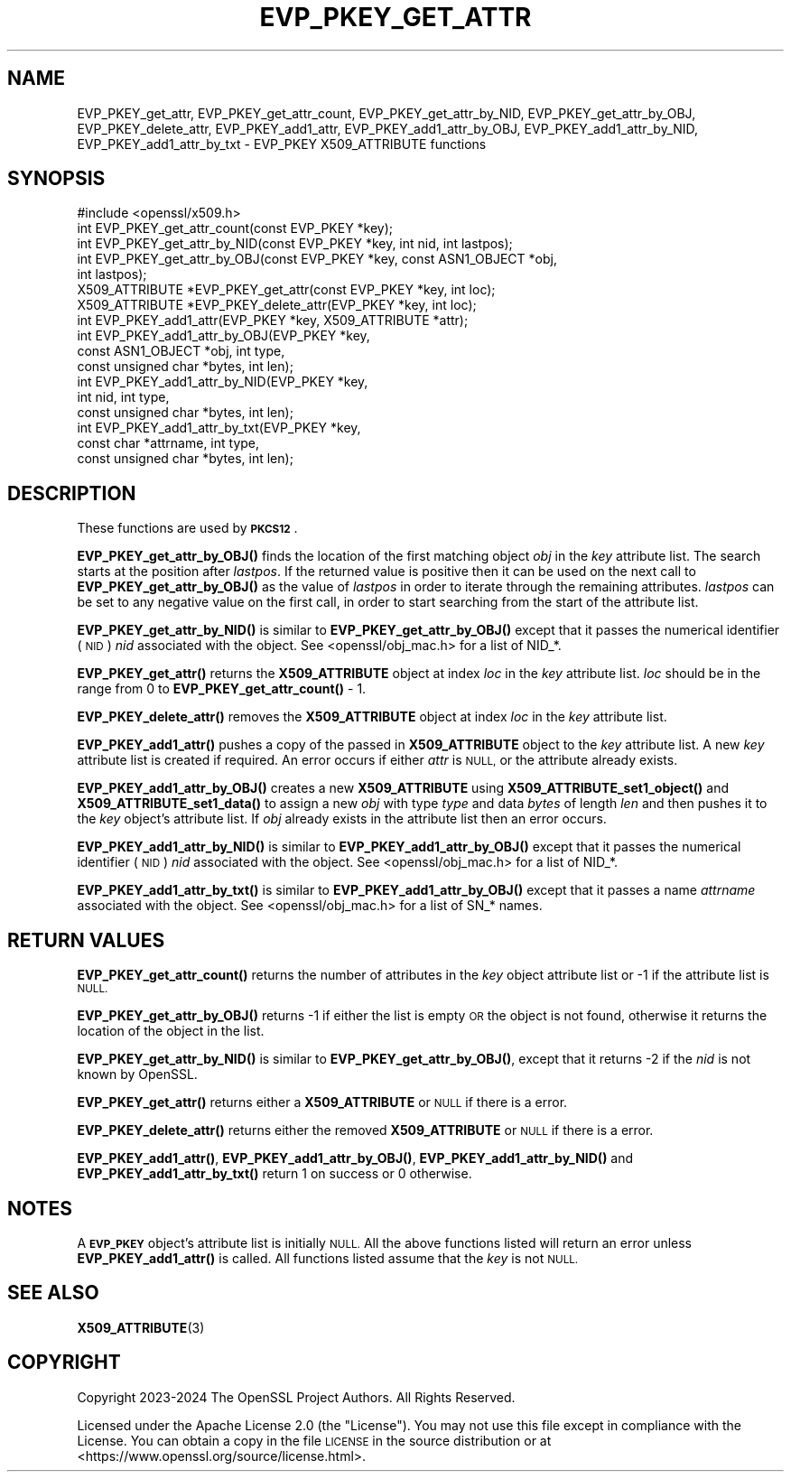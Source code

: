 .\" Automatically generated by Pod::Man 4.14 (Pod::Simple 3.43)
.\"
.\" Standard preamble:
.\" ========================================================================
.de Sp \" Vertical space (when we can't use .PP)
.if t .sp .5v
.if n .sp
..
.de Vb \" Begin verbatim text
.ft CW
.nf
.ne \\$1
..
.de Ve \" End verbatim text
.ft R
.fi
..
.\" Set up some character translations and predefined strings.  \*(-- will
.\" give an unbreakable dash, \*(PI will give pi, \*(L" will give a left
.\" double quote, and \*(R" will give a right double quote.  \*(C+ will
.\" give a nicer C++.  Capital omega is used to do unbreakable dashes and
.\" therefore won't be available.  \*(C` and \*(C' expand to `' in nroff,
.\" nothing in troff, for use with C<>.
.tr \(*W-
.ds C+ C\v'-.1v'\h'-1p'\s-2+\h'-1p'+\s0\v'.1v'\h'-1p'
.ie n \{\
.    ds -- \(*W-
.    ds PI pi
.    if (\n(.H=4u)&(1m=24u) .ds -- \(*W\h'-12u'\(*W\h'-12u'-\" diablo 10 pitch
.    if (\n(.H=4u)&(1m=20u) .ds -- \(*W\h'-12u'\(*W\h'-8u'-\"  diablo 12 pitch
.    ds L" ""
.    ds R" ""
.    ds C` ""
.    ds C' ""
'br\}
.el\{\
.    ds -- \|\(em\|
.    ds PI \(*p
.    ds L" ``
.    ds R" ''
.    ds C`
.    ds C'
'br\}
.\"
.\" Escape single quotes in literal strings from groff's Unicode transform.
.ie \n(.g .ds Aq \(aq
.el       .ds Aq '
.\"
.\" If the F register is >0, we'll generate index entries on stderr for
.\" titles (.TH), headers (.SH), subsections (.SS), items (.Ip), and index
.\" entries marked with X<> in POD.  Of course, you'll have to process the
.\" output yourself in some meaningful fashion.
.\"
.\" Avoid warning from groff about undefined register 'F'.
.de IX
..
.nr rF 0
.if \n(.g .if rF .nr rF 1
.if (\n(rF:(\n(.g==0)) \{\
.    if \nF \{\
.        de IX
.        tm Index:\\$1\t\\n%\t"\\$2"
..
.        if !\nF==2 \{\
.            nr % 0
.            nr F 2
.        \}
.    \}
.\}
.rr rF
.\"
.\" Accent mark definitions (@(#)ms.acc 1.5 88/02/08 SMI; from UCB 4.2).
.\" Fear.  Run.  Save yourself.  No user-serviceable parts.
.    \" fudge factors for nroff and troff
.if n \{\
.    ds #H 0
.    ds #V .8m
.    ds #F .3m
.    ds #[ \f1
.    ds #] \fP
.\}
.if t \{\
.    ds #H ((1u-(\\\\n(.fu%2u))*.13m)
.    ds #V .6m
.    ds #F 0
.    ds #[ \&
.    ds #] \&
.\}
.    \" simple accents for nroff and troff
.if n \{\
.    ds ' \&
.    ds ` \&
.    ds ^ \&
.    ds , \&
.    ds ~ ~
.    ds /
.\}
.if t \{\
.    ds ' \\k:\h'-(\\n(.wu*8/10-\*(#H)'\'\h"|\\n:u"
.    ds ` \\k:\h'-(\\n(.wu*8/10-\*(#H)'\`\h'|\\n:u'
.    ds ^ \\k:\h'-(\\n(.wu*10/11-\*(#H)'^\h'|\\n:u'
.    ds , \\k:\h'-(\\n(.wu*8/10)',\h'|\\n:u'
.    ds ~ \\k:\h'-(\\n(.wu-\*(#H-.1m)'~\h'|\\n:u'
.    ds / \\k:\h'-(\\n(.wu*8/10-\*(#H)'\z\(sl\h'|\\n:u'
.\}
.    \" troff and (daisy-wheel) nroff accents
.ds : \\k:\h'-(\\n(.wu*8/10-\*(#H+.1m+\*(#F)'\v'-\*(#V'\z.\h'.2m+\*(#F'.\h'|\\n:u'\v'\*(#V'
.ds 8 \h'\*(#H'\(*b\h'-\*(#H'
.ds o \\k:\h'-(\\n(.wu+\w'\(de'u-\*(#H)/2u'\v'-.3n'\*(#[\z\(de\v'.3n'\h'|\\n:u'\*(#]
.ds d- \h'\*(#H'\(pd\h'-\w'~'u'\v'-.25m'\f2\(hy\fP\v'.25m'\h'-\*(#H'
.ds D- D\\k:\h'-\w'D'u'\v'-.11m'\z\(hy\v'.11m'\h'|\\n:u'
.ds th \*(#[\v'.3m'\s+1I\s-1\v'-.3m'\h'-(\w'I'u*2/3)'\s-1o\s+1\*(#]
.ds Th \*(#[\s+2I\s-2\h'-\w'I'u*3/5'\v'-.3m'o\v'.3m'\*(#]
.ds ae a\h'-(\w'a'u*4/10)'e
.ds Ae A\h'-(\w'A'u*4/10)'E
.    \" corrections for vroff
.if v .ds ~ \\k:\h'-(\\n(.wu*9/10-\*(#H)'\s-2\u~\d\s+2\h'|\\n:u'
.if v .ds ^ \\k:\h'-(\\n(.wu*10/11-\*(#H)'\v'-.4m'^\v'.4m'\h'|\\n:u'
.    \" for low resolution devices (crt and lpr)
.if \n(.H>23 .if \n(.V>19 \
\{\
.    ds : e
.    ds 8 ss
.    ds o a
.    ds d- d\h'-1'\(ga
.    ds D- D\h'-1'\(hy
.    ds th \o'bp'
.    ds Th \o'LP'
.    ds ae ae
.    ds Ae AE
.\}
.rm #[ #] #H #V #F C
.\" ========================================================================
.\"
.IX Title "EVP_PKEY_GET_ATTR 3ossl"
.TH EVP_PKEY_GET_ATTR 3ossl "2024-01-30" "3.0.13" "OpenSSL"
.\" For nroff, turn off justification.  Always turn off hyphenation; it makes
.\" way too many mistakes in technical documents.
.if n .ad l
.nh
.SH "NAME"
EVP_PKEY_get_attr,
EVP_PKEY_get_attr_count,
EVP_PKEY_get_attr_by_NID, EVP_PKEY_get_attr_by_OBJ,
EVP_PKEY_delete_attr,
EVP_PKEY_add1_attr,
EVP_PKEY_add1_attr_by_OBJ, EVP_PKEY_add1_attr_by_NID, EVP_PKEY_add1_attr_by_txt
\&\- EVP_PKEY X509_ATTRIBUTE functions
.SH "SYNOPSIS"
.IX Header "SYNOPSIS"
.Vb 1
\& #include <openssl/x509.h>
\&
\& int EVP_PKEY_get_attr_count(const EVP_PKEY *key);
\& int EVP_PKEY_get_attr_by_NID(const EVP_PKEY *key, int nid, int lastpos);
\& int EVP_PKEY_get_attr_by_OBJ(const EVP_PKEY *key, const ASN1_OBJECT *obj,
\&                              int lastpos);
\& X509_ATTRIBUTE *EVP_PKEY_get_attr(const EVP_PKEY *key, int loc);
\& X509_ATTRIBUTE *EVP_PKEY_delete_attr(EVP_PKEY *key, int loc);
\& int EVP_PKEY_add1_attr(EVP_PKEY *key, X509_ATTRIBUTE *attr);
\& int EVP_PKEY_add1_attr_by_OBJ(EVP_PKEY *key,
\&                               const ASN1_OBJECT *obj, int type,
\&                               const unsigned char *bytes, int len);
\& int EVP_PKEY_add1_attr_by_NID(EVP_PKEY *key,
\&                               int nid, int type,
\&                               const unsigned char *bytes, int len);
\& int EVP_PKEY_add1_attr_by_txt(EVP_PKEY *key,
\&                               const char *attrname, int type,
\&                               const unsigned char *bytes, int len);
.Ve
.SH "DESCRIPTION"
.IX Header "DESCRIPTION"
These functions are used by \fB\s-1PKCS12\s0\fR.
.PP
\&\fBEVP_PKEY_get_attr_by_OBJ()\fR finds the location of the first matching object \fIobj\fR
in the \fIkey\fR attribute list. The search starts at the position after \fIlastpos\fR.
If the returned value is positive then it can be used on the next call to
\&\fBEVP_PKEY_get_attr_by_OBJ()\fR as the value of \fIlastpos\fR in order to iterate through
the remaining attributes. \fIlastpos\fR can be set to any negative value on the
first call, in order to start searching from the start of the attribute list.
.PP
\&\fBEVP_PKEY_get_attr_by_NID()\fR is similar to \fBEVP_PKEY_get_attr_by_OBJ()\fR except that
it passes the numerical identifier (\s-1NID\s0) \fInid\fR associated with the object.
See <openssl/obj_mac.h> for a list of NID_*.
.PP
\&\fBEVP_PKEY_get_attr()\fR returns the \fBX509_ATTRIBUTE\fR object at index \fIloc\fR in the
\&\fIkey\fR attribute list. \fIloc\fR should be in the range from 0 to
\&\fBEVP_PKEY_get_attr_count()\fR \- 1.
.PP
\&\fBEVP_PKEY_delete_attr()\fR removes the \fBX509_ATTRIBUTE\fR object at index \fIloc\fR in
the \fIkey\fR attribute list.
.PP
\&\fBEVP_PKEY_add1_attr()\fR pushes a copy of the passed in \fBX509_ATTRIBUTE\fR object
to the \fIkey\fR attribute list. A new \fIkey\fR attribute list is created if required.
An error occurs if either \fIattr\fR is \s-1NULL,\s0 or the attribute already exists.
.PP
\&\fBEVP_PKEY_add1_attr_by_OBJ()\fR creates a new \fBX509_ATTRIBUTE\fR using
\&\fBX509_ATTRIBUTE_set1_object()\fR and \fBX509_ATTRIBUTE_set1_data()\fR to assign a new
\&\fIobj\fR with type \fItype\fR and data \fIbytes\fR of length \fIlen\fR and then pushes it
to the \fIkey\fR object's attribute list. If \fIobj\fR already exists in the attribute
list then an error occurs.
.PP
\&\fBEVP_PKEY_add1_attr_by_NID()\fR is similar to \fBEVP_PKEY_add1_attr_by_OBJ()\fR except
that it passes the numerical identifier (\s-1NID\s0) \fInid\fR associated with the object.
See <openssl/obj_mac.h> for a list of NID_*.
.PP
\&\fBEVP_PKEY_add1_attr_by_txt()\fR is similar to \fBEVP_PKEY_add1_attr_by_OBJ()\fR except
that it passes a name \fIattrname\fR associated with the object.
See <openssl/obj_mac.h> for a list of SN_* names.
.SH "RETURN VALUES"
.IX Header "RETURN VALUES"
\&\fBEVP_PKEY_get_attr_count()\fR returns the number of attributes in the \fIkey\fR object
attribute list or \-1 if the attribute list is \s-1NULL.\s0
.PP
\&\fBEVP_PKEY_get_attr_by_OBJ()\fR returns \-1 if either the list is empty \s-1OR\s0 the object
is not found, otherwise it returns the location of the object in the list.
.PP
\&\fBEVP_PKEY_get_attr_by_NID()\fR is similar to \fBEVP_PKEY_get_attr_by_OBJ()\fR, except that
it returns \-2 if the \fInid\fR is not known by OpenSSL.
.PP
\&\fBEVP_PKEY_get_attr()\fR returns either a \fBX509_ATTRIBUTE\fR or \s-1NULL\s0 if there is a
error.
.PP
\&\fBEVP_PKEY_delete_attr()\fR returns either the removed \fBX509_ATTRIBUTE\fR or \s-1NULL\s0 if
there is a error.
.PP
\&\fBEVP_PKEY_add1_attr()\fR, \fBEVP_PKEY_add1_attr_by_OBJ()\fR, \fBEVP_PKEY_add1_attr_by_NID()\fR
and \fBEVP_PKEY_add1_attr_by_txt()\fR return 1 on success or 0 otherwise.
.SH "NOTES"
.IX Header "NOTES"
A \fB\s-1EVP_PKEY\s0\fR object's attribute list is initially \s-1NULL.\s0 All the above functions
listed will return an error unless \fBEVP_PKEY_add1_attr()\fR is called.
All functions listed assume that the \fIkey\fR is not \s-1NULL.\s0
.SH "SEE ALSO"
.IX Header "SEE ALSO"
\&\fBX509_ATTRIBUTE\fR\|(3)
.SH "COPYRIGHT"
.IX Header "COPYRIGHT"
Copyright 2023\-2024 The OpenSSL Project Authors. All Rights Reserved.
.PP
Licensed under the Apache License 2.0 (the \*(L"License\*(R").  You may not use
this file except in compliance with the License.  You can obtain a copy
in the file \s-1LICENSE\s0 in the source distribution or at
<https://www.openssl.org/source/license.html>.
